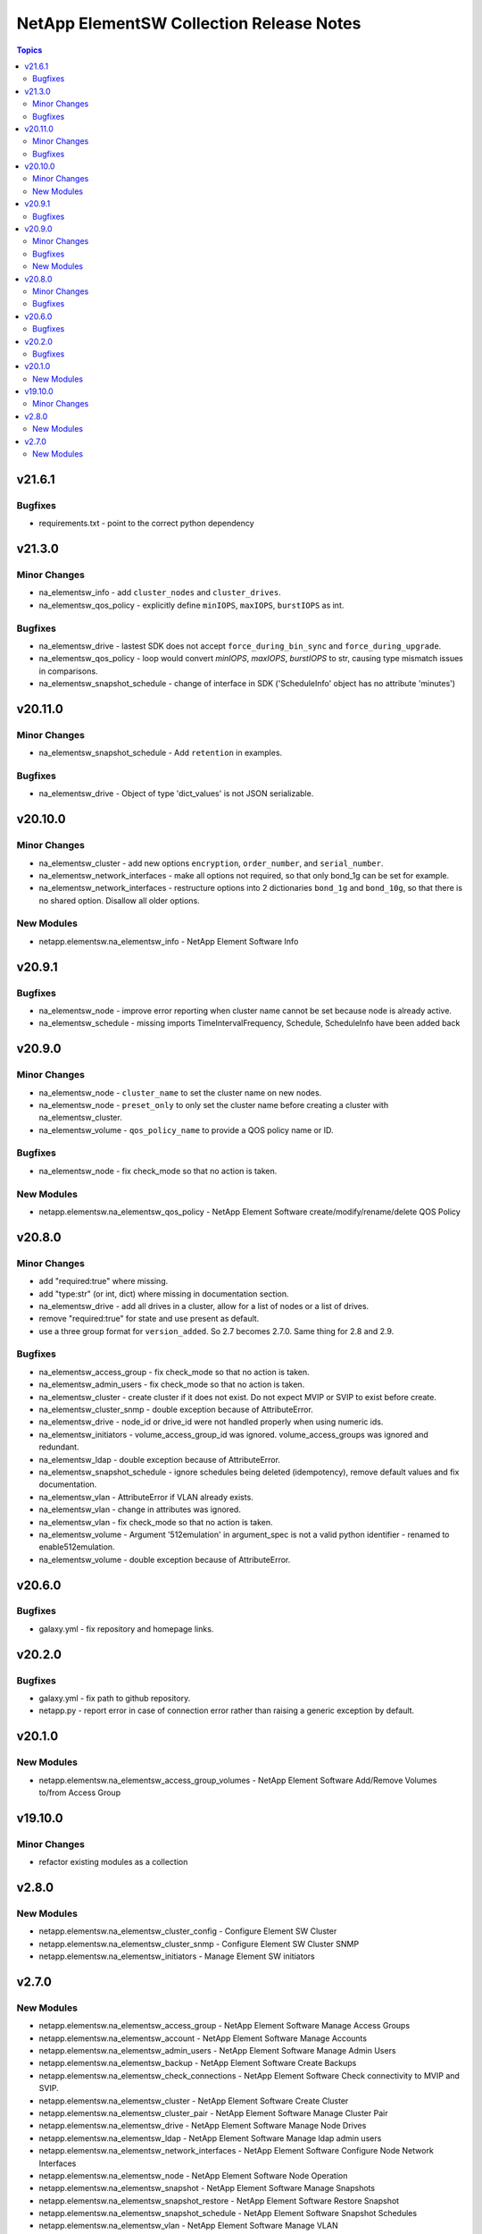 =========================================
NetApp ElementSW Collection Release Notes
=========================================

.. contents:: Topics


v21.6.1
=======

Bugfixes
--------

- requirements.txt - point to the correct python dependency

v21.3.0
=======

Minor Changes
-------------

- na_elementsw_info - add ``cluster_nodes`` and ``cluster_drives``.
- na_elementsw_qos_policy - explicitly define ``minIOPS``, ``maxIOPS``, ``burstIOPS`` as int.

Bugfixes
--------

- na_elementsw_drive - lastest SDK does not accept ``force_during_bin_sync`` and ``force_during_upgrade``.
- na_elementsw_qos_policy - loop would convert `minIOPS`, `maxIOPS`, `burstIOPS` to str, causing type mismatch issues in comparisons.
- na_elementsw_snapshot_schedule - change of interface in SDK ('ScheduleInfo' object has no attribute 'minutes')

v20.11.0
========

Minor Changes
-------------

- na_elementsw_snapshot_schedule - Add ``retention`` in examples.

Bugfixes
--------

- na_elementsw_drive - Object of type 'dict_values' is not JSON serializable.

v20.10.0
========

Minor Changes
-------------

- na_elementsw_cluster - add new options ``encryption``, ``order_number``, and ``serial_number``.
- na_elementsw_network_interfaces - make all options not required, so that only bond_1g can be set for example.
- na_elementsw_network_interfaces - restructure options into 2 dictionaries ``bond_1g`` and ``bond_10g``, so that there is no shared option.  Disallow all older options.

New Modules
-----------

- netapp.elementsw.na_elementsw_info - NetApp Element Software Info

v20.9.1
=======

Bugfixes
--------

- na_elementsw_node - improve error reporting when cluster name cannot be set because node is already active.
- na_elementsw_schedule - missing imports TimeIntervalFrequency, Schedule, ScheduleInfo have been added back

v20.9.0
=======

Minor Changes
-------------

- na_elementsw_node - ``cluster_name`` to set the cluster name on new nodes.
- na_elementsw_node - ``preset_only`` to only set the cluster name before creating a cluster with na_elementsw_cluster.
- na_elementsw_volume - ``qos_policy_name`` to provide a QOS policy name or ID.

Bugfixes
--------

- na_elementsw_node - fix check_mode so that no action is taken.

New Modules
-----------

- netapp.elementsw.na_elementsw_qos_policy - NetApp Element Software create/modify/rename/delete QOS Policy

v20.8.0
=======

Minor Changes
-------------

- add "required:true" where missing.
- add "type:str" (or int, dict) where missing in documentation section.
- na_elementsw_drive - add all drives in a cluster, allow for a list of nodes or a list of drives.
- remove "required:true" for state and use present as default.
- use a three group format for ``version_added``.  So 2.7 becomes 2.7.0.  Same thing for 2.8 and 2.9.

Bugfixes
--------

- na_elementsw_access_group - fix check_mode so that no action is taken.
- na_elementsw_admin_users - fix check_mode so that no action is taken.
- na_elementsw_cluster - create cluster if it does not exist.  Do not expect MVIP or SVIP to exist before create.
- na_elementsw_cluster_snmp - double exception because of AttributeError.
- na_elementsw_drive - node_id or drive_id were not handled properly when using numeric ids.
- na_elementsw_initiators - volume_access_group_id was ignored.  volume_access_groups was ignored and redundant.
- na_elementsw_ldap - double exception because of AttributeError.
- na_elementsw_snapshot_schedule - ignore schedules being deleted (idempotency), remove default values and fix documentation.
- na_elementsw_vlan - AttributeError if VLAN already exists.
- na_elementsw_vlan - change in attributes was ignored.
- na_elementsw_vlan - fix check_mode so that no action is taken.
- na_elementsw_volume - Argument '512emulation' in argument_spec is not a valid python identifier - renamed to enable512emulation.
- na_elementsw_volume - double exception because of AttributeError.

v20.6.0
=======

Bugfixes
--------

- galaxy.yml - fix repository and homepage links.

v20.2.0
=======

Bugfixes
--------

- galaxy.yml - fix path to github repository.
- netapp.py - report error in case of connection error rather than raising a generic exception by default.

v20.1.0
=======

New Modules
-----------

- netapp.elementsw.na_elementsw_access_group_volumes - NetApp Element Software Add/Remove Volumes to/from Access Group

v19.10.0
========

Minor Changes
-------------

- refactor existing modules as a collection

v2.8.0
======

New Modules
-----------

- netapp.elementsw.na_elementsw_cluster_config - Configure Element SW Cluster
- netapp.elementsw.na_elementsw_cluster_snmp - Configure Element SW Cluster SNMP
- netapp.elementsw.na_elementsw_initiators - Manage Element SW initiators

v2.7.0
======

New Modules
-----------

- netapp.elementsw.na_elementsw_access_group - NetApp Element Software Manage Access Groups
- netapp.elementsw.na_elementsw_account - NetApp Element Software Manage Accounts
- netapp.elementsw.na_elementsw_admin_users - NetApp Element Software Manage Admin Users
- netapp.elementsw.na_elementsw_backup - NetApp Element Software Create Backups
- netapp.elementsw.na_elementsw_check_connections - NetApp Element Software Check connectivity to MVIP and SVIP.
- netapp.elementsw.na_elementsw_cluster - NetApp Element Software Create Cluster
- netapp.elementsw.na_elementsw_cluster_pair - NetApp Element Software Manage Cluster Pair
- netapp.elementsw.na_elementsw_drive - NetApp Element Software Manage Node Drives
- netapp.elementsw.na_elementsw_ldap - NetApp Element Software Manage ldap admin users
- netapp.elementsw.na_elementsw_network_interfaces - NetApp Element Software Configure Node Network Interfaces
- netapp.elementsw.na_elementsw_node - NetApp Element Software Node Operation
- netapp.elementsw.na_elementsw_snapshot - NetApp Element Software Manage Snapshots
- netapp.elementsw.na_elementsw_snapshot_restore - NetApp Element Software Restore Snapshot
- netapp.elementsw.na_elementsw_snapshot_schedule - NetApp Element Software Snapshot Schedules
- netapp.elementsw.na_elementsw_vlan - NetApp Element Software Manage VLAN
- netapp.elementsw.na_elementsw_volume - NetApp Element Software Manage Volumes
- netapp.elementsw.na_elementsw_volume_clone - NetApp Element Software Create Volume Clone
- netapp.elementsw.na_elementsw_volume_pair - NetApp Element Software Volume Pair
